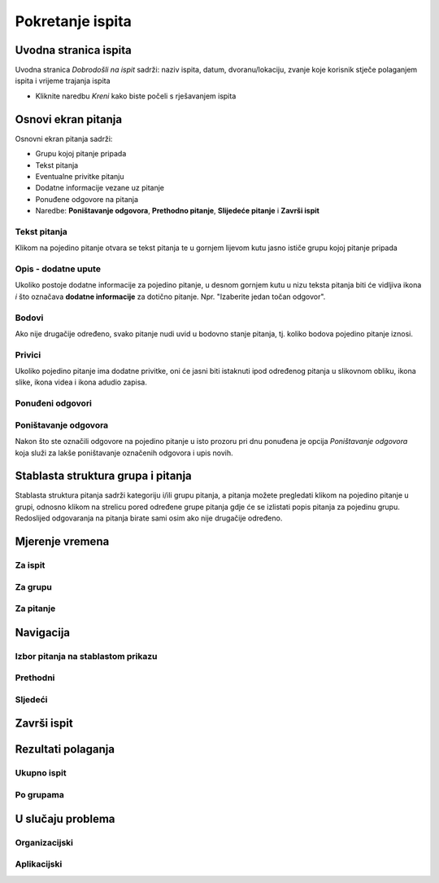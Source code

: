 Pokretanje ispita
========================


Uvodna stranica ispita
^^^^^^^^^^^^^^^^^^^^^^^^^^

Uvodna stranica *Dobrodošli na ispit* sadrži: naziv ispita, datum, dvoranu/lokaciju, zvanje koje korisnik stječe polaganjem ispita i vrijeme trajanja ispita

- Kliknite naredbu *Kreni* kako biste počeli s rješavanjem ispita


Osnovi ekran pitanja
^^^^^^^^^^^^^^^^^^^^

Osnovni ekran pitanja sadrži:

- Grupu kojoj pitanje pripada
- Tekst pitanja
- Eventualne privitke pitanju
- Dodatne informacije vezane uz pitanje
- Ponuđene odgovore na pitanja
- Naredbe: **Poništavanje odgovora**, **Prethodno pitanje**, **Slijedeće pitanje** i **Završi ispit**


Tekst pitanja
**************

Klikom na pojedino pitanje otvara se tekst pitanja te u gornjem lijevom kutu jasno ističe grupu kojoj pitanje pripada

Opis - dodatne upute
*********************

Ukoliko postoje dodatne informacije za pojedino pitanje, u desnom gornjem kutu u nizu teksta pitanja biti će vidljiva ikona *i* što označava **dodatne informacije** za dotično pitanje. Npr. "Izaberite jedan točan odgovor".

Bodovi
***********

Ako nije drugačije određeno, svako pitanje nudi uvid u bodovno stanje pitanja, tj. koliko bodova pojedino pitanje iznosi.

Privici
************

Ukoliko pojedino pitanje ima dodatne privitke, oni će jasni biti istaknuti ipod određenog pitanja u slikovnom obliku, ikona slike, ikona videa i ikona adudio zapisa.

Ponuđeni odgovori
******************



Poništavanje odgovora
************************

Nakon što ste označili odgovore na pojedino pitanje u isto prozoru pri dnu ponuđena je opcija *Poništavanje odgovora* koja služi za lakše poništavanje označenih odgovora i upis novih.

Stablasta struktura grupa i pitanja
^^^^^^^^^^^^^^^^^^^^^^^^^^^^^^^^^^^^^^^^

Stablasta struktura pitanja sadrži kategoriju i/ili grupu pitanja, a pitanja možete pregledati klikom na pojedino pitanje u grupi, odnosno klikom na strelicu pored određene grupe pitanja gdje će se izlistati popis pitanja za pojedinu grupu. Redoslijed odgovaranja na pitanja birate sami osim ako nije drugačije određeno.

Mjerenje vremena
^^^^^^^^^^^^^^^^^^^^


Za ispit
***********

Za grupu
********

Za pitanje
************

Navigacija
^^^^^^^^^^^^^^

Izbor pitanja na stablastom prikazu
************************************

Prethodni
***********


Sljedeći
**********


Završi ispit
^^^^^^^^^^^^^^


Rezultati polaganja
^^^^^^^^^^^^^^^^^^^^^^

Ukupno ispit
************

Po grupama
***********


U slučaju problema
^^^^^^^^^^^^^^^^^^^^^^

Organizacijski
*****************

Aplikacijski
****************
